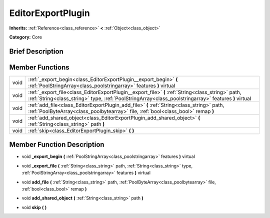 .. Generated automatically by doc/tools/makerst.py in Godot's source tree.
.. DO NOT EDIT THIS FILE, but the EditorExportPlugin.xml source instead.
.. The source is found in doc/classes or modules/<name>/doc_classes.

.. _class_EditorExportPlugin:

EditorExportPlugin
==================

**Inherits:** :ref:`Reference<class_reference>` **<** :ref:`Object<class_object>`

**Category:** Core

Brief Description
-----------------



Member Functions
----------------

+-------+-----------------------------------------------------------------------------------------------------------------------------------------------------------------------------------------------------------+
| void  | :ref:`_export_begin<class_EditorExportPlugin__export_begin>` **(** :ref:`PoolStringArray<class_poolstringarray>` features **)** virtual                                                                   |
+-------+-----------------------------------------------------------------------------------------------------------------------------------------------------------------------------------------------------------+
| void  | :ref:`_export_file<class_EditorExportPlugin__export_file>` **(** :ref:`String<class_string>` path, :ref:`String<class_string>` type, :ref:`PoolStringArray<class_poolstringarray>` features **)** virtual |
+-------+-----------------------------------------------------------------------------------------------------------------------------------------------------------------------------------------------------------+
| void  | :ref:`add_file<class_EditorExportPlugin_add_file>` **(** :ref:`String<class_string>` path, :ref:`PoolByteArray<class_poolbytearray>` file, :ref:`bool<class_bool>` remap **)**                            |
+-------+-----------------------------------------------------------------------------------------------------------------------------------------------------------------------------------------------------------+
| void  | :ref:`add_shared_object<class_EditorExportPlugin_add_shared_object>` **(** :ref:`String<class_string>` path **)**                                                                                         |
+-------+-----------------------------------------------------------------------------------------------------------------------------------------------------------------------------------------------------------+
| void  | :ref:`skip<class_EditorExportPlugin_skip>` **(** **)**                                                                                                                                                    |
+-------+-----------------------------------------------------------------------------------------------------------------------------------------------------------------------------------------------------------+

Member Function Description
---------------------------

.. _class_EditorExportPlugin__export_begin:

- void **_export_begin** **(** :ref:`PoolStringArray<class_poolstringarray>` features **)** virtual

.. _class_EditorExportPlugin__export_file:

- void **_export_file** **(** :ref:`String<class_string>` path, :ref:`String<class_string>` type, :ref:`PoolStringArray<class_poolstringarray>` features **)** virtual

.. _class_EditorExportPlugin_add_file:

- void **add_file** **(** :ref:`String<class_string>` path, :ref:`PoolByteArray<class_poolbytearray>` file, :ref:`bool<class_bool>` remap **)**

.. _class_EditorExportPlugin_add_shared_object:

- void **add_shared_object** **(** :ref:`String<class_string>` path **)**

.. _class_EditorExportPlugin_skip:

- void **skip** **(** **)**


